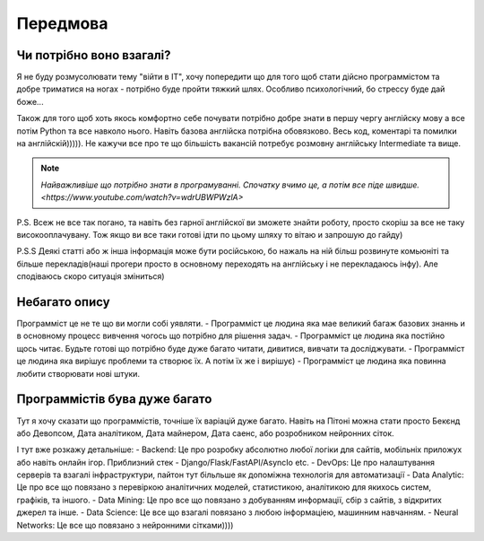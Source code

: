 Передмова
===================================

Чи потрібно воно взагалі?
-------------------------

Я не буду розмусолювати тему "війти в IT", хочу попередити що для того щоб стати дійсно программістом та добре триматися на ногах - потрібно буде пройти тяжкий шлях.
Особливо психологічний, бо стрессу буде дай боже...


Також для того щоб хоть якось комфортно себе почувати потрібно
добре знати в першу чергу англійску мову а все потім Python та все навколо нього.
Навіть базова англійска потрібна обовязково. Весь код, коментарі та помилки на англійскій))))).
Не кажучи все про те що більшість вакансій потребує розмовну англійську Intermediate та вище.

.. note::
    `Найважливіше що потрібно знати в програмуванні. Спочатку вчимо це, а потім все піде швидше. <https://www.youtube.com/watch?v=wdrUBWPWzlA>`

P.S. Всеж не все так погано, та навіть без гарної англійскої ви зможете знайти роботу, просто скоріш за все не таку високооплачувану.
Тож якщо ви все таки готові ідти по цьому шляху то вітаю и запрошую до гайду)

P.S.S Деякі статті або ж інша інформація може бути російською, бо нажаль на ній більш розвинуте комьюніті та більше перекладів(наші прогери просто в основному переходять на англійську і не перекладаюсь інфу).
Але сподіваюсь скоро ситуація зміниться)

Небагато опису
--------------

Программіст це не те що ви могли собі уявляти.
- Программіст це людина яка мае великий багаж базових знаннь и в основному процесс вивчення чогось що потрібно для рішення задач.
- Программіст це людина яка постійно щось читає. Будьте готові що потрібно буде дуже багато читати, дивитися, вивчати та досліджувати.
- Программіст це людина яка вирішує проблеми та створює їх. А потім їх же і вирішує)
- Программіст це людина яка повинна любити створювати нові штуки.

Программістів бува дуже багато
------------------------------

Тут я хочу сказати що программістів, точніше їх варіацій дуже багато. Навіть на Пітоні можна стати просто Бекєнд або Девопсом, Дата аналітиком, Дата майнером, Дата саенс, або розробником нейронних сіток.

І тут вже розкажу детальніше:
- Backend: Це про розробку абсолютно любої логіки для сайтів, мобільніх приложух або навіть онлайн ігор. Приблизний стек - Django/Flask/FastAPI/AsyncIo etc.
- DevOps: Це про налаштування серверів та взагалі інфраструктури, пайтон тут більльше як допоміжна технологія для автоматизації
- Data Analytic: Це про все що повязано з перевіркою аналітичних моделей, статистикою, аналітикою для якихось систем, графіків, та іншого.
- Data Mining: Це про все що повязано з добуванням информації, сбір з сайтів, з відкритих джерел та інше.
- Data Science: Це все що взагалі повязано з любою інформаціею, машинним навчанням.
- Neural Networks: Це все що повязано з нейронними сітками))))